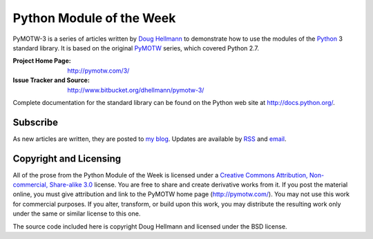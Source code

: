 .. -*- mode: rst -*-

===========================
 Python Module of the Week
===========================

PyMOTW-3 is a series of articles written by `Doug Hellmann
<http://doughellmann.com/>`_ to demonstrate how to use the modules of
the Python_ 3 standard library. It is based on the original PyMOTW_
series, which covered Python 2.7.

.. _Python: http://www.python.org/
.. _PyMOTW: http://pymotw.com/2/

:Project Home Page: http://pymotw.com/3/
:Issue Tracker and Source: http://www.bitbucket.org/dhellmann/pymotw-3/

Complete documentation for the standard library can be found on the
Python web site at http://docs.python.org/.

Subscribe
=========

As new articles are written, they are posted to `my blog
<http://blog.doughellmann.com/>`_.  Updates are available by `RSS
<http://feeds.feedburner.com/PyMOTW>`_ and `email
<http://www.feedburner.com/fb/a/emailverifySubmit?feedId=806224&amp;loc=en_US>`_.

Copyright and Licensing
=======================

All of the prose from the Python Module of the Week is licensed under
a `Creative Commons Attribution, Non-commercial, Share-alike 3.0
<http://creativecommons.org/licenses/by-nc-sa/3.0/us/>`_ license.  You
are free to share and create derivative works from it.  If you post
the material online, you must give attribution and link to the PyMOTW
home page (http://pymotw.com/).  You may not use this work for
commercial purposes.  If you alter, transform, or build upon this
work, you may distribute the resulting work only under the same or
similar license to this one.

The source code included here is copyright Doug Hellmann and licensed
under the BSD license.
